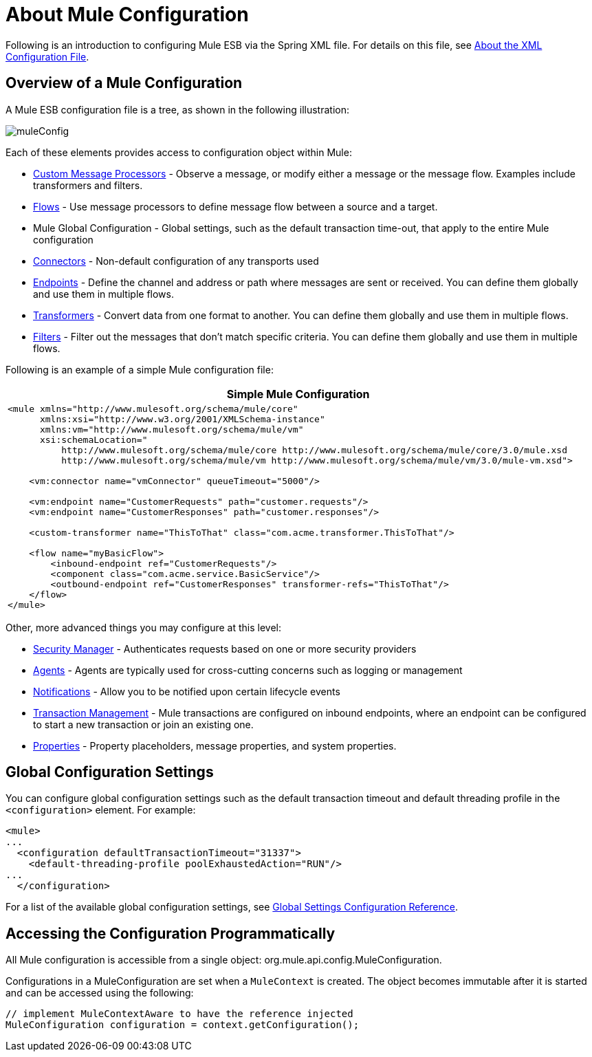 = About Mule Configuration

Following is an introduction to configuring Mule ESB via the Spring XML file. For details on this file, see link:/docs/display/33X/About+the+XML+Configuration+File[About the XML Configuration File].

== Overview of a Mule Configuration

A Mule ESB configuration file is a tree, as shown in the following illustration:

image:muleConfig.png[muleConfig]

Each of these elements provides access to configuration object within Mule:

* link:/docs/display/33X/Custom+Message+Processors[Custom Message Processors] - Observe a message, or modify either a message or the message flow. Examples include transformers and filters.
* link:/docs/display/33X/Using+Flows+for+Service+Orchestration[Flows] - Use message processors to define message flow between a source and a target.

* Mule Global Configuration - Global settings, such as the default transaction time-out, that apply to the entire Mule configuration
* link:/docs/display/33X/Configuring+a+Transport[Connectors] - Non-default configuration of any transports used
* link:/docs/display/33X/Configuring+Endpoints[Endpoints] - Define the channel and address or path where messages are sent or received. You can define them globally and use them in multiple flows.
* link:/docs/display/33X/Using+Transformers[Transformers] - Convert data from one format to another. You can define them globally and use them in multiple flows.
* link:/docs/display/33X/Using+Filters[Filters] - Filter out the messages that don't match specific criteria. You can define them globally and use them in multiple flows.

Following is an example of a simple Mule configuration file:

[width="99",cols="99a",options="header"]
|===
^|*Simple Mule Configuration*
|
[source, xml, linenums]
----
<mule xmlns="http://www.mulesoft.org/schema/mule/core"
      xmlns:xsi="http://www.w3.org/2001/XMLSchema-instance"
      xmlns:vm="http://www.mulesoft.org/schema/mule/vm"
      xsi:schemaLocation="
          http://www.mulesoft.org/schema/mule/core http://www.mulesoft.org/schema/mule/core/3.0/mule.xsd
          http://www.mulesoft.org/schema/mule/vm http://www.mulesoft.org/schema/mule/vm/3.0/mule-vm.xsd">
 
    <vm:connector name="vmConnector" queueTimeout="5000"/>
 
    <vm:endpoint name="CustomerRequests" path="customer.requests"/>
    <vm:endpoint name="CustomerResponses" path="customer.responses"/>
 
    <custom-transformer name="ThisToThat" class="com.acme.transformer.ThisToThat"/>
 
    <flow name="myBasicFlow">
        <inbound-endpoint ref="CustomerRequests"/>
        <component class="com.acme.service.BasicService"/>
        <outbound-endpoint ref="CustomerResponses" transformer-refs="ThisToThat"/>
    </flow>
</mule>
----
|===

Other, more advanced things you may configure at this level:

* link:/docs/display/33X/Configuring+Security[Security Manager] - Authenticates requests based on one or more security providers
* link:/docs/display/33X/Mule+Agents[Agents] - Agents are typically used for cross-cutting concerns such as logging or management
* link:/docs/display/33X/Mule+Server+Notifications[Notifications] - Allow you to be notified upon certain lifecycle events
* link:/docs/display/33X/Transaction+Management[Transaction Management] - Mule transactions are configured on inbound endpoints, where an endpoint can be configured to start a new transaction or join an existing one.
* link:/docs/display/33X/Configuring+Properties[Properties] - Property placeholders, message properties, and system properties.

== Global Configuration Settings

You can configure global configuration settings such as the default transaction timeout and default threading profile in the `<configuration>` element. For example:

[source, xml, linenums]
----
<mule>
...
  <configuration defaultTransactionTimeout="31337">
    <default-threading-profile poolExhaustedAction="RUN"/>
...
  </configuration>
----

For a list of the available global configuration settings, see link:/docs/display/33X/Global+Settings+Configuration+Reference[Global Settings Configuration Reference].

== Accessing the Configuration Programmatically

All Mule configuration is accessible from a single object: org.mule.api.config.MuleConfiguration.

Configurations in a MuleConfiguration are set when a `MuleContext` is created. The object becomes immutable after it is started and can be accessed using the following:

[source]
----
// implement MuleContextAware to have the reference injected
MuleConfiguration configuration = context.getConfiguration();
----

